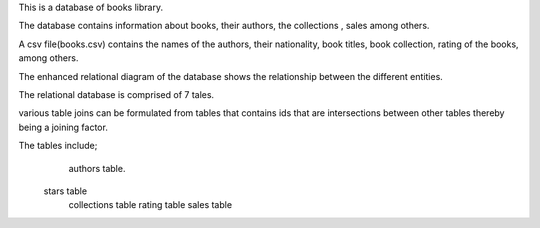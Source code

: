 This is a database of books library.
 
The database contains information about books, their authors, the collections , sales among others.
 
A csv file(books.csv) contains the names of the authors, their nationality, book titles, book collection, rating of the books, among others.

The  enhanced relational diagram of the database shows the relationship between the different entities.

The relational database is comprised of 7 tales.

various table joins can be formulated from tables that contains ids that are intersections between other tables thereby being a joining factor.

The tables include;
    authors table.
   stars table
    collections table
    rating table
    sales table
   